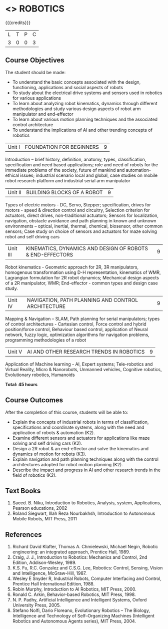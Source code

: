 * <<<PE505>>> ROBOTICS
:properties:
:author: Mr. K. R. Sarath Chandran and Ms. S. Lakshmi Priya
:date: 
:end:

#+startup: showall

{{{credits}}}
| L | T | P | C |
| 3 | 0 | 0 | 3 |

** Course Objectives
The student should be made:
- To understand the basic concepts associated with the design, functioning, applications and social aspects of robots
- To study about the electrical drive systems and sensors used in robotics for various applications
- To learn about analyzing robot kinematics, dynamics through different methodologies and study various design aspects of robot arm manipulator and end-effector
- To learn about various motion planning techniques and the associated control architecture 
- To understand the implications of AI and other trending concepts of robotics




|Unit I | FOUNDATION FOR BEGINNERS | 9 |
Introduction -- brief history, definition, anatomy, types, classification, specification and need based applications; role and need of robots for the immediate problems of the society, future of mankind and automation-ethical issues; industrial scenario local and global, case studies on mobile robot research platform and industrial serial arm manipulator 


|Unit II | BUILDING BLOCKS OF A ROBOT | 9 |
Types of electric motors - DC, Servo, Stepper; specification, drives for motors - speed & direction control and circuitry, Selection criterion for actuators, direct drives, non-traditional actuators; Sensors for localization, navigation, obstacle avoidance and path planning in known and unknown environments – optical, inertial, thermal, chemical, biosensor, other common sensors; Case study on choice of sensors and actuators for maze solving robot and self driving cars


|Unit III | KINEMATICS, DYNAMICS AND DESIGN OF ROBOTS & END-EFFECTORS | 9 |
Robot kinematics - Geometric approach for 2R, 3R manipulators, homogenous transformation using D-H representation, kinematics of WMR, Lagrangian formulation for 2R robot dynamics; Mechanical design aspects of a 2R manipulator, WMR; End-effector - common types and design
case study.


|Unit IV | NAVIGATION, PATH PLANNING AND CONTROL ARCHITECTURE | 9 |
Mapping & Navigation – SLAM, Path planning for serial manipulators; types of control architectures - Cartesian control, Force control and hybrid position/force control, Behaviour based control, application of Neural network, fuzzy logic, optimization algorithms for navigation problems, programming methodologies of a robot


|Unit V | AI AND OTHER RESEARCH TRENDS IN ROBOTICS | 9 |
Application of Machine learning - AI, Expert systems; Tele-robotics and Virtual Reality, Micro & Nanorobots, Unmanned vehicles, Cognitive robotics, Evolutionary robotics, Humanoids


*Total: 45 hours*

** Course Outcomes
After the completion of this course, students will be able to: 
- Explain the concepts of industrial robots in terms of classification, specifications and coordinate systems, along with the need and application of robots & automation (K2).
- Examine different sensors and actuators for applications like maze solving and self driving cars (K2).
- Design a 2R robot & an end-effector and solve the kinematics and dynamics of motion for robots (K3).
- Explain navigation and path planning techniques along with the control architectures adopted for robot motion planning (K2).
- Describe the impact and progress in AI and other research trends in the field of robotics (K2).

** Text Books

1. Saeed. B. Niku, Introduction to Robotics, Analysis, system, Applications, Pearson educations, 2002
2. Roland Siegwart, Illah Reza Nourbakhsh, Introduction to Autonomous Mobile Robots, MIT Press, 2011


** References
1. Richard David Klafter, Thomas A. Chmielewski, Michael Negin, Robotic engineering: an integrated approach, Prentice Hall, 1989.
2. Craig, J. J., Introduction to Robotics: Mechanics and Control, 2nd Edition, Addison-Wesley, 1989.
3. K.S. Fu, R.C. Gonzalez and C.S.G. Lee, Robotics: Control, Sensing, Vision and Intelligence, McGraw-Hill, 1987.
4. Wesley E Snyder R, Industrial Robots, Computer Interfacing and Control, Prentice Hall International Edition, 1988.
5. Robin Murphy, Introduction to AI Robotics, MIT Press, 2000.
6. Ronald C. Arkin, Behavior-based Robotics, MIT Press, 1998.
7. N. P. Padhy, Artificial Intelligence and Intelligent Systems, Oxford University Press, 2005.
8. Stefano Nolfi, Dario Floreano, Evolutionary Robotics – The Biology, Intelligence and Technology of Self–Organizing Machines (Intelligent Robotics and Autonomous Agents series), MIT Press, 2004.
